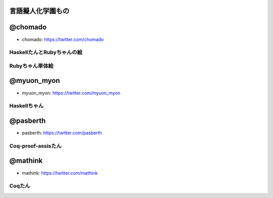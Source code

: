 言語擬人化学園もの 
================================================================================


@chomado
================================================================================
- chomado: https://twitter.com/chomado


HaskellたんとRubyちゃんの絵
--------------------------------------------------------------------------------

.. image:: 3.png

Rubyちゃん単体絵
--------------------------------------------------------------------------------

.. image:: ruby.png


@myuon_myon
================================================================================
- myuon_myon: https://twitter.com/myuon_myon


Haskellちゃん
--------------------------------------------------------------------------------

.. image:: haskell_tan_blue.png


@pasberth
================================================================================
- pasberth: https://twitter.com/pasberth

Coq-proof-assisたん
--------------------------------------------------------------------------------

.. image:: coq-proof-assis-tan.png

@mathink
================================================================================
- mathink: https://twitter.com/mathink

Coqたん
--------------------------------------------------------------------------------

.. image:: coq_tan_coq_tan.jpg
